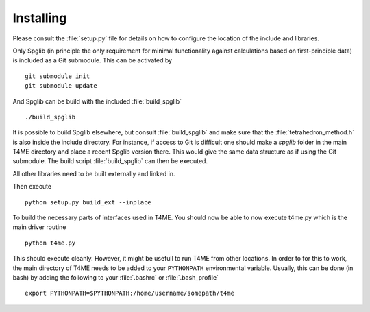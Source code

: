 Installing
==========

Please consult the :file:`setup.py` file for details on
how to configure the location of the include and libraries.

Only Spglib (in principle the only requirement for minimal
functionality against calculations based on first-principle
data) is included as a Git submodule. This can be activated by

::

   git submodule init
   git submodule update

And Spglib can be build with the included :file:`build_spglib`

::

   ./build_spglib

It is possible to build Spglib elsewhere, but consult
:file:`build_spglib` and make sure that the
:file:`tetrahedron_method.h` is also inside the include
directory. For instance, if access to Git is difficult one
should make a `spglib` folder in the main T4ME directory
and place a recent Spglib version there. This would give the
same data structure as if using the Git submodule.
The build script :file:`build_spglib` can then be executed.

All other libraries need to be built externally and linked in.

Then execute

::

       python setup.py build_ext --inplace
       
To build the necessary parts of interfaces used in T4ME. You should
now be able to now execute t4me.py which is
the main driver routine

::

    python t4me.py

This should execute cleanly. However, it might be usefull
to run T4ME from other locations. In order to for this to
work, the main directory of T4ME needs to be added to
your ``PYTHONPATH`` environmental variable. Usually, this can
be done (in bash) by adding the following to your
:file:`.bashrc` or :file:`.bash_profile`

::
   
   export PYTHONPATH=$PYTHONPATH:/home/username/somepath/t4me
